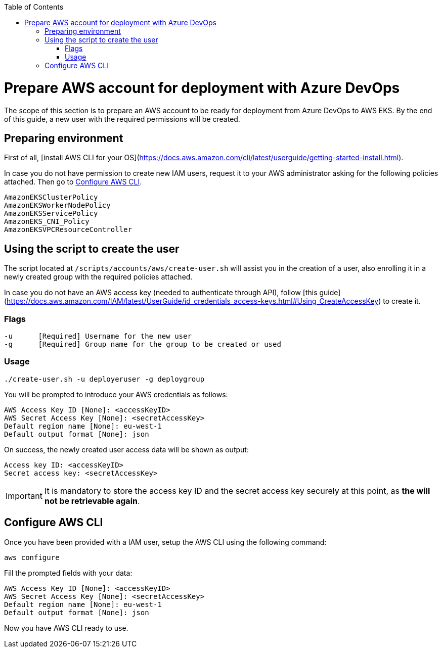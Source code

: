 :toc: macro
toc::[]
:idprefix:
:idseparator: -
= Prepare AWS account for deployment with Azure DevOps
The scope of this section is to prepare an AWS account to be ready for deployment from Azure DevOps to AWS EKS. By the end of this guide, a new user with the required permissions will be created.

== Preparing environment
First of all, [install AWS CLI for your OS](https://docs.aws.amazon.com/cli/latest/userguide/getting-started-install.html). 


In case you do not have permission to create new IAM users, request it to your AWS administrator asking for the following policies attached. Then go to <<configure-cli>>.
```
AmazonEKSClusterPolicy
AmazonEKSWorkerNodePolicy
AmazonEKSServicePolicy
AmazonEKS_CNI_Policy
AmazonEKSVPCResourceController
```

== Using the script to create the user

The script located at `/scripts/accounts/aws/create-user.sh` will assist you in the creation of a user, also enrolling it in a newly created group with the required policies attached.

In case you do not have an AWS access key (needed to authenticate through API), follow [this guide](https://docs.aws.amazon.com/IAM/latest/UserGuide/id_credentials_access-keys.html#Using_CreateAccessKey) to create it.

=== Flags
```
-u      [Required] Username for the new user
-g      [Required] Group name for the group to be created or used
```
=== Usage
```
./create-user.sh -u deployeruser -g deploygroup
```
You will be prompted to introduce your AWS credentials as follows:
```
AWS Access Key ID [None]: <accessKeyID>
AWS Secret Access Key [None]: <secretAccessKey>
Default region name [None]: eu-west-1
Default output format [None]: json
```
On success, the newly created user access data will be shown as output:
```
Access key ID: <accessKeyID>
Secret access key: <secretAccessKey>
```
IMPORTANT: It is mandatory to store the access key ID and the secret access key securely at this point, as *the will not be retrievable again*.

== Configure AWS CLI [[configure-cli]]
Once you have been provided with a IAM user, setup the AWS CLI using the following command:
```
aws configure
```
Fill the prompted fields with your data:
```
AWS Access Key ID [None]: <accessKeyID>
AWS Secret Access Key [None]: <secretAccessKey>
Default region name [None]: eu-west-1
Default output format [None]: json
```
Now you have AWS CLI ready to use.